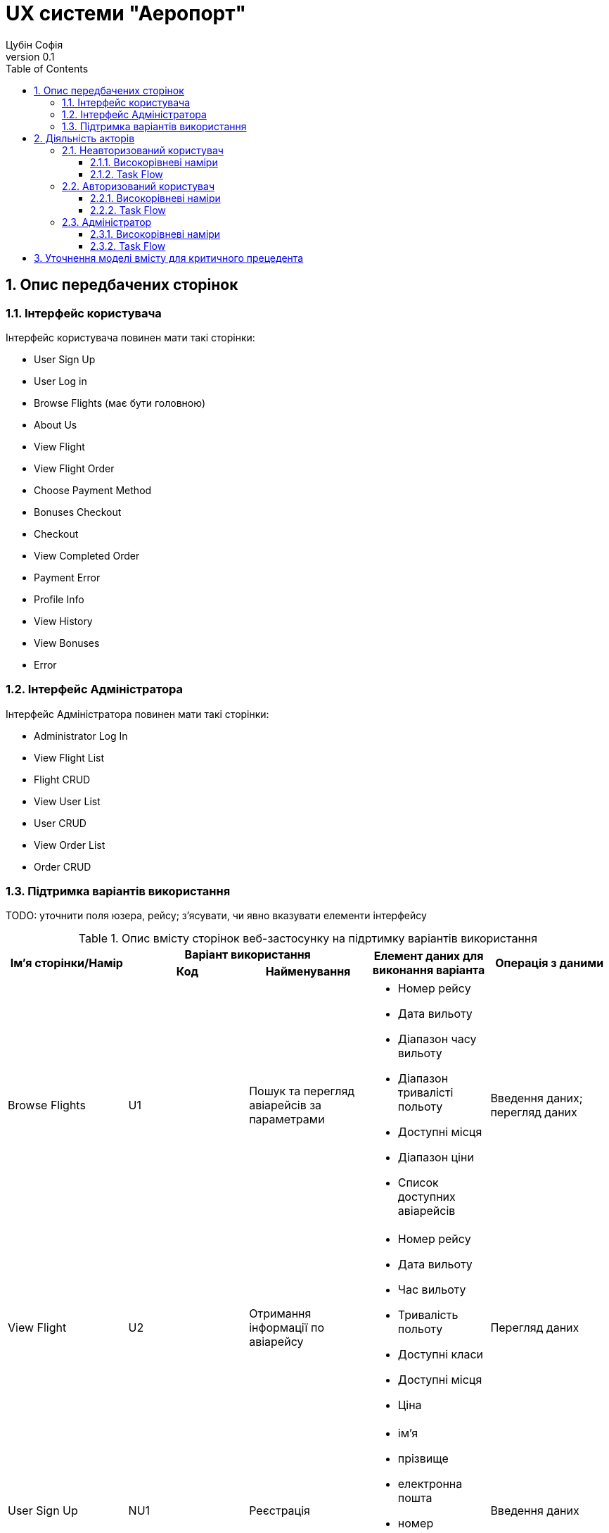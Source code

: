 = [[entity_root.anchor]]UX системи "Аеропорт"
:title-page:
Цубін Софія
0.1, 
:short-title: UX
:toc:
:toclevels: 3
:sectnums:

== Опис передбачених сторінок

=== Інтерфейс користувача

Інтерфейс користувача повинен мати такі сторінки:

* User Sign Up
* User Log in
* Browse Flights (має бути головною)
* About Us
* View Flight
* View Flight Order
* Choose Payment Method
* Bonuses Checkout
* Checkout
* View Completed Order
* Payment Error
* Profile Info
* View History
* View Bonuses
* Error

=== Інтерфейс Адміністратора

Інтерфейс Адміністратора повинен мати такі сторінки:

* Administrator Log In
* View Flight List
* Flight CRUD
* View User List
* User CRUD
* View Order List
* Order CRUD

=== Підтримка варіантів використання

TODO: уточнити поля юзера, рейсу; з'ясувати, чи явно вказувати елементи інтерфейсу 

.Опис вмісту сторінок  веб-застосунку на підртимку варіантів використання
[width="100%", cols=5]
|=====================================
.2+h|Ім'я сторінки/Намір
2+h|Варіант використання 
.2+h|Елемент даних для виконання варіанта 
.2+h|Операція з даними
h|Код
h|Найменування

a|Browse Flights
a|U1
a|Пошук та перегляд авіарейсів за параметрами
a|
* Номер рейсу
* Дата вильоту
* Діапазон часу вильоту
* Діапазон тривалісті польоту
* Доступні місця
* Діапазон ціни
* Список доступних авіарейсів
a|
Введення даних; перегляд даних

a|View Flight
a|U2
a|Отримання інформації по авіарейсу
a|
* Номер рейсу
* Дата вильоту
* Час вильоту
* Тривалість польоту
* Доступні класи
* Доступні місця
* Ціна
a|Перегляд даних

a|User Sign Up
a|NU1
a|Реєстрація
a|
* ім'я
* прізвище
* електронна пошта
* номер мобільного телефону
* пароль
a|Введення даних

a|User Log in
a|NU2
a|Авторизація
a|
* електронна пошта
* пароль
a|Введення даних

a|View Flight Order
.5+a|AU1
.5+a|Придбання або бронювання квитка
a|
* Номер рейсу
* Дата вильоту
* Час вильоту
* Тривалість польоту
* Клас
* Кількість квитків
* Коментар до завмовлення
* Ціна
a|Перегляд даних; вибір з переліку; введення даних

a|Choose Payment Method
a|
* варіанти оплати
a|Вибір з переліку

a|Bonuses Checkout
a|
* кількість доступних бонусів
* кількість бонусів для використання
a|Введення даних

a|Checkout
a|
* номер платіжної карти
* строк дії карти
* CVV
a|Введення даних

a|View Completed Order
a|
* Номер замовлення
* Номер рейсу
* Дата вильоту
* Час вильоту
* Тривалість польоту
* Клас
* Кількість квитків
* Коментар до завмовлення
* Ціна
a|Перегляд даних; завантаження даних

.2+a|Profile Info
a|AU3
a|Редагування профілю
a|
* ім'я
* прізвище
* електронна пошта
* номер мобільного телефону
* пароль
a|Зміна даних; введення даних

a|AU4
a|Видалення профілю
a|
a|Видалення даних

a|View History
.2+a|AU5
.2+a|Перегляд історії польотів та бонусів
a|
* список замовлених авіарейсів
a|Перегляд даних

a|View Bonuses
a|
* кількість доступних бонусів
a|Перегляд даних

a|Будь-яка сторінка інтерфейсу користувача (окрім User Sign Up та User Log In)
a|AU2
a|Деавторизація
a|
a|?

a|View Flight List
.2+a|A1
.2+a|Адміністрування інформації про авіарейси
a|
* список всіх авіарейсів
a|Перегляд даних

a|Flight CRUD
a|
* Номер рейсу
* Дата вильоту
* Час вильоту
* Тривалість польоту
* Доступні класи
* Доступні місця
* Ціна
a|Введення даних; перегляд даних; зміна даних; видалення даних

a|View User List
.2+a|A2
.2+a|Адміністрування інформації про користувачів
a|
* список всіх користувачів
a|Перегляд даних

a|User CRUD
a|
* ім'я
* прізвище
* електронна пошта
* номер мобільного телефону
* кількість доступних бонусів
* історія замовлень
a|Введення даних; перегляд даних; зміна даних; видалення даних

a|View Order List
.2+a|A3
.2+a|Адміністрування інформації про замовлення
a|
* список всіх замовлень
a|Перегляд даних

a|Order CRUD
a|
* Номер замовлення
* Замовник
* Номер рейсу
* Дата вильоту
* Час вильоту
* Тривалість польоту
* Клас
* Кількість квитків
* Коментар до завмовлення
* Ціна
a|Введення даних; перегляд даних; зміна даних; видалення даних

a|Administrator Log In
.2+a|F4
.2+a|Авторизація Адміністраторів
a|
* логін
* пароль
a|Введення даних

a|Будь-яка сторінка інтерфейсу Адміністратора (окрім Administrator Log In)
a|
a|?

|=====================================


== Діяльність акторів

=== Неавторизований користувач

==== Високорівневі наміри

Актор Неавторизований користувач має такі високорівневі наміри:

* переглянути доступні рейси, що задовольняють певні критерії
* переглянути повну інформацію про авіарейс
* зареєструватися
* зайти в існуючий профіль
* переглянути інформацію про сайт
* зв'язатися зі службою підтримки аеропорту

==== Task Flow

.Task Flow наміру "переглянути доступні рейси, що задовольняють певні критерії"

image::https://www.plantuml.com/plantuml/proxy?src=https://raw.githubusercontent.com/carexoid/se-lab/ux/doc/ux/NU1.puml[]

.Task Flow наміру "переглянути повну інформацію про авіарейс"
image::https://www.plantuml.com/plantuml/proxy?src=https://raw.githubusercontent.com/carexoid/se-lab/ux/doc/ux/NU2.puml[]

.Task Flow наміру "зареєструватися"
image::https://www.plantuml.com/plantuml/proxy?src=https://raw.githubusercontent.com/carexoid/se-lab/ux/doc/ux/NU3.puml[]

.Task Flow наміру "зайти в існуючий профіль"
image::https://www.plantuml.com/plantuml/proxy?src=https://raw.githubusercontent.com/carexoid/se-lab/ux/doc/ux/NU4.puml[]

.Task Flow наміру "переглянути інформацію про сайт"
image::https://www.plantuml.com/plantuml/proxy?src=https://raw.githubusercontent.com/carexoid/se-lab/ux/doc/ux/NU5.puml[]

.Task Flow наміру "зв'язатися зі службою підтримки аеропорту"
image::https://www.plantuml.com/plantuml/proxy?src=https://raw.githubusercontent.com/carexoid/se-lab/ux/doc/ux/NU6.puml[]

=== Авторизований користувач

==== Високорівневі наміри

Актор Авторизований користувач має такі високорівневі наміри:

* переглянути доступні рейси, що задовольняють певні критерії
* переглянути повну інформацію про авіарейс
* замовити квиток
* переглянути або/та відредагувати інформацію свого профілю
* переглянути історію замовлених перельотів
* переглянути доступні бонуси
* вийти з профілю
* видалити профіль
* переглянути інформацію про сайт
* зв'язатися зі службою підтримки аеропорту

==== Task Flow

=== Адміністратор

==== Високорівневі наміри

Актор Адміністратор має такі високорівневі наміри:

* авторизуватися в системі
* переглянути список авіарейсів
* адмініструвати інформацію про існуючий рейс
* додати новий рейс
* переглянути список користувачів
* адмініструвати інформацію про існуючого користувача
* переглянути список замовлення
* адмініструвати інформацію про існуюче замовлення
* вийти з системи

==== Task Flow

== Уточнення моделі вмісту для критичного прецедента